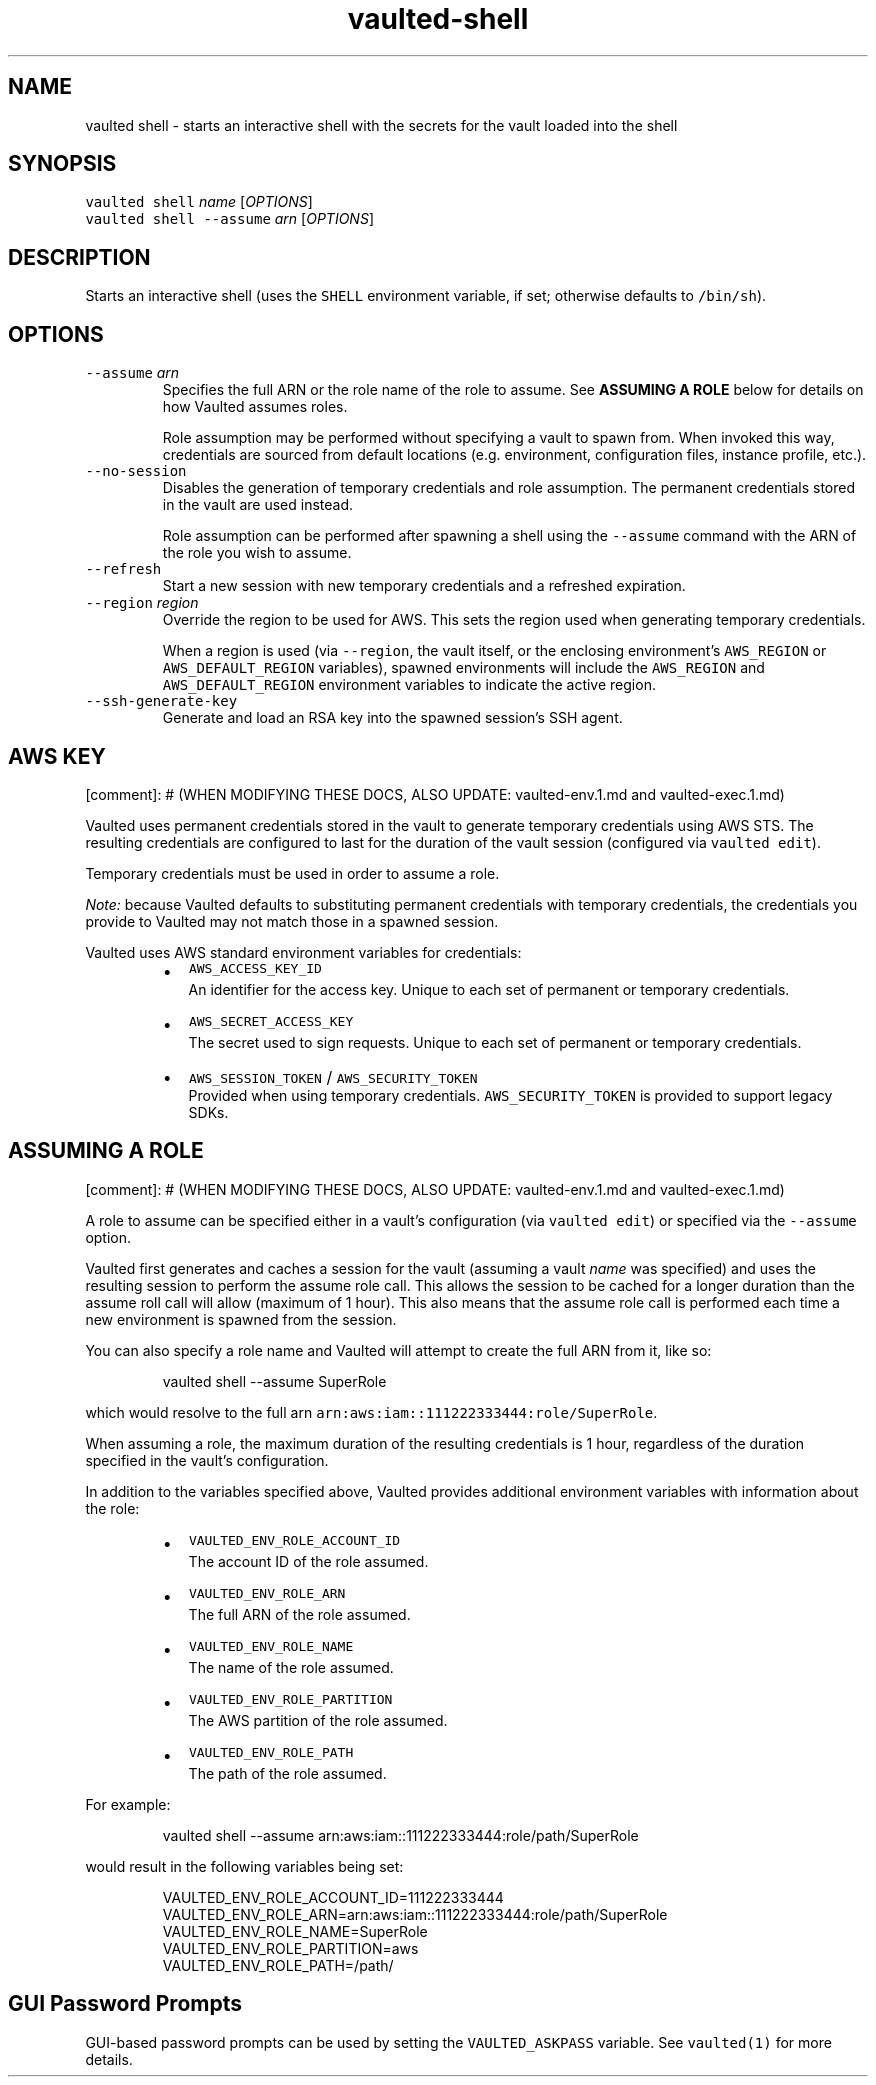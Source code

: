 .TH vaulted\-shell 1
.SH NAME
.PP
vaulted shell \- starts an interactive shell with the secrets for the vault loaded into the shell
.SH SYNOPSIS
.PP
\fB\fCvaulted shell\fR \fIname\fP [\fIOPTIONS\fP]
.br
\fB\fCvaulted shell \-\-assume\fR \fIarn\fP [\fIOPTIONS\fP]
.SH DESCRIPTION
.PP
Starts an interactive shell (uses the \fB\fCSHELL\fR environment variable, if set;
otherwise defaults to \fB\fC/bin/sh\fR).
.SH OPTIONS
.TP
\fB\fC\-\-assume\fR \fIarn\fP
Specifies the full ARN or the role name of the role to assume. See
\fBASSUMING A ROLE\fP below for details on how Vaulted assumes roles.
.IP
Role assumption may be performed without specifying a vault to spawn from.
When invoked this way, credentials are sourced from default locations (e.g.
environment, configuration files, instance profile, etc.).
.TP
\fB\fC\-\-no\-session\fR
Disables the generation of temporary credentials and role assumption. The
permanent credentials stored in the vault are used instead.
.IP
Role assumption can be performed after spawning a shell using the \fB\fC\-\-assume\fR
command with the ARN of the role you wish to assume.
.TP
\fB\fC\-\-refresh\fR
Start a new session with new temporary credentials and a refreshed expiration.
.TP
\fB\fC\-\-region\fR \fIregion\fP
Override the region to be used for AWS. This sets the region used when
generating temporary credentials.
.IP
When a region is used (via \fB\fC\-\-region\fR, the vault itself, or the enclosing
environment's \fB\fCAWS_REGION\fR or \fB\fCAWS_DEFAULT_REGION\fR variables), spawned
environments will include the \fB\fCAWS_REGION\fR and \fB\fCAWS_DEFAULT_REGION\fR
environment variables to indicate the active region.
.TP
\fB\fC\-\-ssh\-generate\-key\fR
Generate and load an RSA key into the spawned session's SSH agent.
.SH AWS KEY
.PP
[comment]: # (WHEN MODIFYING THESE DOCS, ALSO UPDATE: vaulted\-env.1.md and
vaulted\-exec.1.md)
.PP
Vaulted uses permanent credentials stored in the vault to generate temporary
credentials using AWS STS. The resulting credentials are configured to last for
the duration of the vault session (configured via \fB\fCvaulted edit\fR).
.PP
Temporary credentials must be used in order to assume a role.
.PP
\fINote:\fP because Vaulted defaults to substituting permanent credentials with
temporary credentials, the credentials you provide to Vaulted may not match
those in a spawned session.
.PP
Vaulted uses AWS standard environment variables for credentials:
.RS
.IP \(bu 2
\fB\fCAWS_ACCESS_KEY_ID\fR
.br
An identifier for the access key. Unique to each set of permanent or
temporary credentials.
.IP \(bu 2
\fB\fCAWS_SECRET_ACCESS_KEY\fR
.br
The secret used to sign requests. Unique to each set of permanent or
temporary credentials.
.IP \(bu 2
\fB\fCAWS_SESSION_TOKEN\fR / \fB\fCAWS_SECURITY_TOKEN\fR
.br
Provided when using temporary credentials. \fB\fCAWS_SECURITY_TOKEN\fR is provided
to support legacy SDKs.
.RE
.SH ASSUMING A ROLE
.PP
[comment]: # (WHEN MODIFYING THESE DOCS, ALSO UPDATE: vaulted\-env.1.md and
vaulted\-exec.1.md)
.PP
A role to assume can be specified either in a vault's configuration (via
\fB\fCvaulted edit\fR) or specified via the \fB\fC\-\-assume\fR option.
.PP
Vaulted first generates and caches a session for the vault (assuming a vault
\fIname\fP was specified) and uses the resulting session to perform the assume role
call. This allows the session to be cached for a longer duration than the assume
roll call will allow (maximum of 1 hour). This also means that the assume role
call is performed each time a new environment is spawned from the session.
.PP
You can also specify a role name and Vaulted will attempt
to create the full ARN from it, like so:
.PP
.RS
.nf
vaulted shell \-\-assume SuperRole
.fi
.RE
.PP
which would resolve to the full arn \fB\fCarn:aws:iam::111222333444:role/SuperRole\fR\&.
.PP
When assuming a role, the maximum duration of the resulting credentials is 1
hour, regardless of the duration specified in the vault's configuration.
.PP
In addition to the variables specified above, Vaulted provides additional
environment variables with information about the role:
.RS
.IP \(bu 2
\fB\fCVAULTED_ENV_ROLE_ACCOUNT_ID\fR
.br
The account ID of the role assumed.
.IP \(bu 2
\fB\fCVAULTED_ENV_ROLE_ARN\fR
.br
The full ARN of the role assumed.
.IP \(bu 2
\fB\fCVAULTED_ENV_ROLE_NAME\fR
.br
The name of the role assumed.
.IP \(bu 2
\fB\fCVAULTED_ENV_ROLE_PARTITION\fR
.br
The AWS partition of the role assumed.
.IP \(bu 2
\fB\fCVAULTED_ENV_ROLE_PATH\fR
.br
The path of the role assumed.
.RE
.PP
For example:
.PP
.RS
.nf
vaulted shell \-\-assume arn:aws:iam::111222333444:role/path/SuperRole
.fi
.RE
.PP
would result in the following variables being set:
.PP
.RS
.nf
VAULTED_ENV_ROLE_ACCOUNT_ID=111222333444
VAULTED_ENV_ROLE_ARN=arn:aws:iam::111222333444:role/path/SuperRole
VAULTED_ENV_ROLE_NAME=SuperRole
VAULTED_ENV_ROLE_PARTITION=aws
VAULTED_ENV_ROLE_PATH=/path/
.fi
.RE
.SH GUI Password Prompts
.PP
GUI\-based password prompts can be used by setting the \fB\fCVAULTED_ASKPASS\fR
variable. See \fB\fCvaulted(1)\fR for more details.
